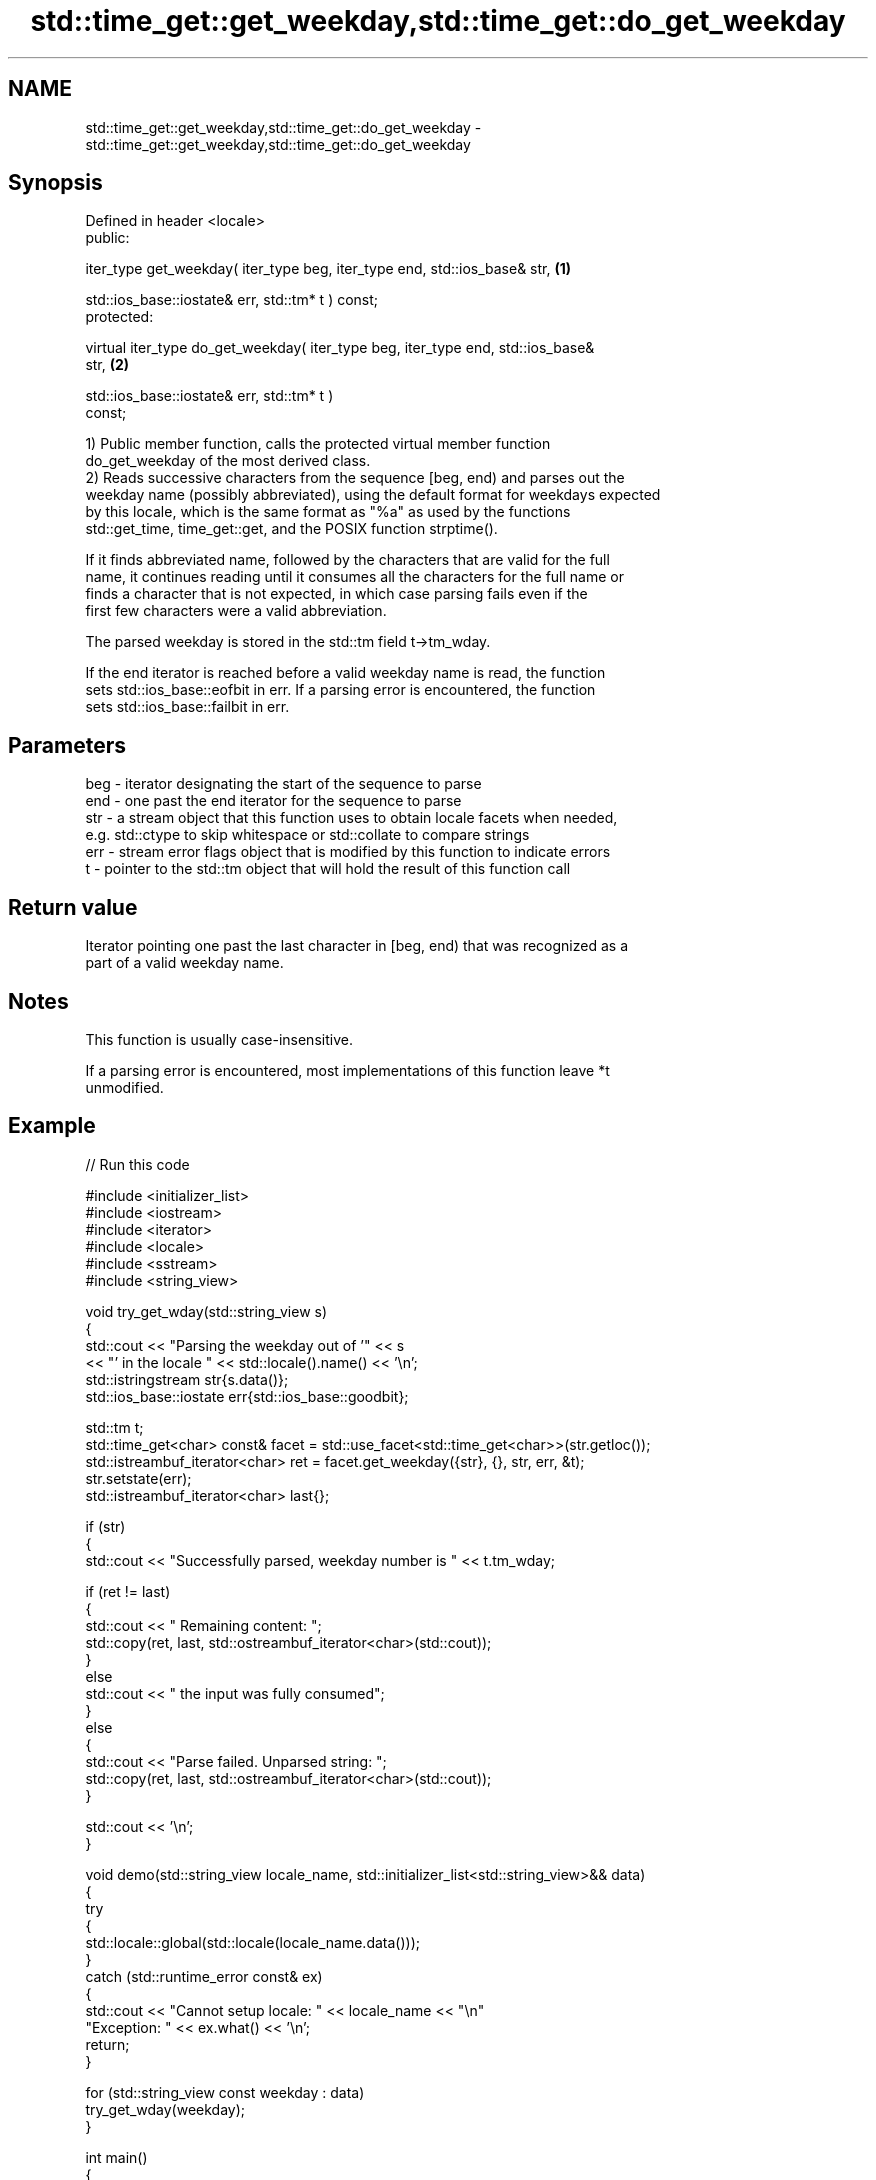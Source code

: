 .TH std::time_get::get_weekday,std::time_get::do_get_weekday 3 "2024.06.10" "http://cppreference.com" "C++ Standard Libary"
.SH NAME
std::time_get::get_weekday,std::time_get::do_get_weekday \- std::time_get::get_weekday,std::time_get::do_get_weekday

.SH Synopsis
   Defined in header <locale>
   public:

   iter_type get_weekday( iter_type beg, iter_type end, std::ios_base& str,        \fB(1)\fP

                          std::ios_base::iostate& err, std::tm* t ) const;
   protected:

   virtual iter_type do_get_weekday( iter_type beg, iter_type end, std::ios_base&
   str,                                                                            \fB(2)\fP

                                     std::ios_base::iostate& err, std::tm* t )
   const;

   1) Public member function, calls the protected virtual member function
   do_get_weekday of the most derived class.
   2) Reads successive characters from the sequence [beg, end) and parses out the
   weekday name (possibly abbreviated), using the default format for weekdays expected
   by this locale, which is the same format as "%a" as used by the functions
   std::get_time, time_get::get, and the POSIX function strptime().

   If it finds abbreviated name, followed by the characters that are valid for the full
   name, it continues reading until it consumes all the characters for the full name or
   finds a character that is not expected, in which case parsing fails even if the
   first few characters were a valid abbreviation.

   The parsed weekday is stored in the std::tm field t->tm_wday.

   If the end iterator is reached before a valid weekday name is read, the function
   sets std::ios_base::eofbit in err. If a parsing error is encountered, the function
   sets std::ios_base::failbit in err.

.SH Parameters

   beg - iterator designating the start of the sequence to parse
   end - one past the end iterator for the sequence to parse
   str - a stream object that this function uses to obtain locale facets when needed,
         e.g. std::ctype to skip whitespace or std::collate to compare strings
   err - stream error flags object that is modified by this function to indicate errors
   t   - pointer to the std::tm object that will hold the result of this function call

.SH Return value

   Iterator pointing one past the last character in [beg, end) that was recognized as a
   part of a valid weekday name.

.SH Notes

   This function is usually case-insensitive.

   If a parsing error is encountered, most implementations of this function leave *t
   unmodified.

.SH Example


// Run this code

 #include <initializer_list>
 #include <iostream>
 #include <iterator>
 #include <locale>
 #include <sstream>
 #include <string_view>

 void try_get_wday(std::string_view s)
 {
     std::cout << "Parsing the weekday out of '" << s
               << "' in the locale " << std::locale().name() << '\\n';
     std::istringstream str{s.data()};
     std::ios_base::iostate err{std::ios_base::goodbit};

     std::tm t;
     std::time_get<char> const& facet = std::use_facet<std::time_get<char>>(str.getloc());
     std::istreambuf_iterator<char> ret = facet.get_weekday({str}, {}, str, err, &t);
     str.setstate(err);
     std::istreambuf_iterator<char> last{};

     if (str)
     {
         std::cout << "Successfully parsed, weekday number is " << t.tm_wday;

         if (ret != last)
         {
             std::cout << " Remaining content: ";
             std::copy(ret, last, std::ostreambuf_iterator<char>(std::cout));
         }
         else
             std::cout << " the input was fully consumed";
     }
     else
     {
         std::cout << "Parse failed. Unparsed string: ";
         std::copy(ret, last, std::ostreambuf_iterator<char>(std::cout));
     }

     std::cout << '\\n';
 }

 void demo(std::string_view locale_name, std::initializer_list<std::string_view>&& data)
 {
     try
     {
         std::locale::global(std::locale(locale_name.data()));
     }
     catch (std::runtime_error const& ex)
     {
         std::cout << "Cannot setup locale: " << locale_name << "\\n"
                      "Exception: " << ex.what() << '\\n';
         return;
     }

     for (std::string_view const weekday : data)
         try_get_wday(weekday);
 }

 int main()
 {
     demo("lt_LT.utf8", {"Št", "Šeštadienis"});
     demo("en_US.utf8", {"SATELLITE"});
     demo("ja_JP.utf8", {"土曜日"});
 }

.SH Possible output:

 Parsing the weekday out of 'Št' in the locale lt_LT.utf8
 Successfully parsed, weekday number is 6 the input was fully consumed
 Parsing the weekday out of 'Šeštadienis' in the locale lt_LT.utf8
 Successfully parsed, weekday number is 6 the input was fully consumed
 Parsing the weekday out of 'SATELLITE' in the locale en_US.utf8
 Successfully parsed, weekday number is 6 Remaining content: ELLITE
 Parsing the weekday out of '土曜日' in the locale ja_JP.utf8
 Successfully parsed, weekday number is 6 the input was fully consumed

   Defect reports

   The following behavior-changing defect reports were applied retroactively to
   previously published C++ standards.

     DR    Applied to      Behavior as published               Correct behavior
   LWG 248 C++98      eofbit was not set upon reaching sets eofbit if a valid weekday
                      the end iterator                 name has not been read

.SH See also

   get_time parses a date/time value of specified format
   \fI(C++11)\fP  \fI(function template)\fP
